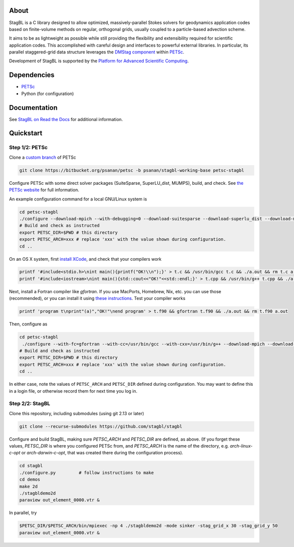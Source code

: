 .. image:: docs/resources/logo/logo_half.png
   :alt: StagBL

.. image:: https://travis-ci.com/stagbl/stagbl.svg?branch=master
    :target: https://travis-ci.com/stagbl/stagbl
    :alt: CI Status

.. image:: https://readthedocs.org/projects/stagbl/badge/?version=latest
    :target: https://stagbl.readthedocs.io/en/latest/?badge=latest
    :alt: Documentation Status

About
=====

StagBL is a C library designed to allow optimized, massively-parallel
Stokes solvers for geodynamics application codes based on finite-volume
methods on regular, orthogonal grids, usually coupled to a
particle-based advection scheme.

It aims to be as lightweight as possible while still providing the
flexibility and extensibility required for scientific application codes.
This accomplished with careful design and interfaces to powerful
external libraries. In particular, its parallel staggered-grid data structure
leverages the `DMStag component <https://www.mcs.anl.gov/petsc/petsc-current/docs/manualpages/DMSTAG/index.html>`__
within `PETSc <https://www.mcs.anl.gov/petsc>`__.

Development of StagBL is supported by the `Platform for Advanced
Scientific Computing <https://www.pasc-ch.org>`__.

Dependencies
============

- `PETSc <https://www.mcs.anl.gov/petsc>`__
-  Python (for configuration)

Documentation
=============
See `StagBL on Read the Docs <https://stagbl.rtfd.io>`__ for additional information.

Quickstart
==========

Step 1/2: PETSc
---------------

Clone a `custom branch <https://bitbucket.org/psanan/petsc/branch/psanan/stagbl-working-base>`__ of PETSc

.. code-block:: bash

    git clone https://bitbucket.org/psanan/petsc -b psanan/stagbl-working-base petsc-stagbl

Configure PETSc with some direct solver packages (SuiteSparse, SuperLU_dist, MUMPS), build, and check. See
`the PETSc website <https://www.mcs.anl.gov/petsc/documentation/installation.html>`__
for full information.

An example configuration command for a local GNU/Linux system is

.. code-block:: bash

    cd petsc-stagbl
    ./configure --download-mpich --with-debugging=0 --download-suitesparse --download-superlu_dist --download-mumps --download-metis --download-parmetis --download-scalapack
    # Build and check as instructed
    export PETSC_DIR=$PWD # this directory
    export PETSC_ARCH=xxx # replace 'xxx' with the value shown during configuration.
    cd ..

On an OS X system, first `install XCode <https://guide.macports.org/chunked/installing.html#installing.xcode>`__, and check that your compilers work

.. code-block:: bash

    printf '#include<stdio.h>\nint main(){printf("OK!\\n");}' > t.c && /usr/bin/gcc t.c && ./a.out && rm t.c a.out
    printf '#include<iostream>\nint main(){std::cout<<"OK!"<<std::endl;}' > t.cpp && /usr/bin/g++ t.cpp && ./a.out && rm t.cpp a.out

Next, install a Fortran compiler like `gfortran`. If you use MacPorts, Homebrew, Nix, etc. you can use those (recommended),
or you can install it using `these instructions <http://hpc.sourceforge.net>`__. Test your compiler works

.. code-block:: bash

    printf 'program t\nprint"(a)","OK!"\nend program' > t.f90 && gfortran t.f90 && ./a.out && rm t.f90 a.out

Then, configure as

.. code-block:: bash

    cd petsc-stagbl
     ./configure --with-fc=gfortran --with-cc=/usr/bin/gcc --with-cxx=/usr/bin/g++ --download-mpich --download-hdf5 --download-metis --download-parmetis --download-scalapack --download-mumps --download-suitesparse --download-superlu_dist --with-debugging=no --FOPTFLAGS='-g -O3' --COPTFLAGS='-g -O3' --CXXOPTFLAGS='-g -O3' --download-cmake
    # Build and check as instructed
    export PETSC_DIR=$PWD # this directory
    export PETSC_ARCH=xxx # replace 'xxx' with the value shown during configuration.
    cd ..

In either case, note the values of ``PETSC_ARCH`` and ``PETSC_DIR`` defined during configuration.
You may want to define this in a login file, or otherwise record them for next time you log in.

Step 2/2: StagBL
----------------

Clone this repository, including submodules (using git 2.13 or later)

.. code-block:: bash

    git clone --recurse-submodules https://github.com/stagbl/stagbl

Configure and build StagBL, making sure `PETSC_ARCH` and `PETSC_DIR` are defined,
as above. (If you forget these values, `PETSC_DIR` is where you configured PETSc from,
and `PETSC_ARCH` is the name of the directory, e.g. `arch-linux-c-opt` or `arch-darwin-c-opt`,
that was created there during the configuration process).

.. code-block:: bash

    cd stagbl
    ./configure.py         # follow instructions to make
    cd demos
    make 2d
    ./stagbldemo2d
    paraview out_element_0000.vtr &

.. image:: docs/resources/stagbldemo2d_quickstart.png
   :alt: stagbl2ddemo quickstart

In parallel, try

.. code-block:: bash

    $PETSC_DIR/$PETSC_ARCH/bin/mpiexec -np 4 ./stagbldemo2d -mode sinker -stag_grid_x 30 -stag_grid_y 50
    paraview out_element_0000.vtr &

.. image:: docs/resources/stagbldemo2d_quickstart2.png
   :alt: stagbl2ddemo quickstart 2
